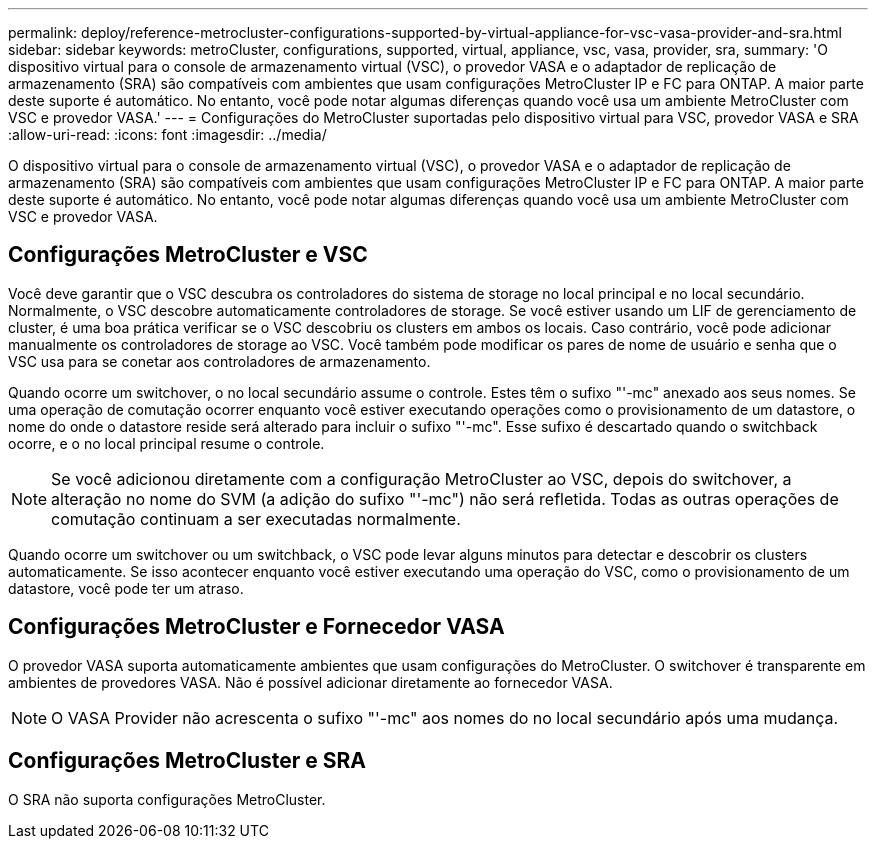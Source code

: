 ---
permalink: deploy/reference-metrocluster-configurations-supported-by-virtual-appliance-for-vsc-vasa-provider-and-sra.html 
sidebar: sidebar 
keywords: metroCluster, configurations, supported, virtual, appliance, vsc, vasa, provider, sra, 
summary: 'O dispositivo virtual para o console de armazenamento virtual (VSC), o provedor VASA e o adaptador de replicação de armazenamento (SRA) são compatíveis com ambientes que usam configurações MetroCluster IP e FC para ONTAP. A maior parte deste suporte é automático. No entanto, você pode notar algumas diferenças quando você usa um ambiente MetroCluster com VSC e provedor VASA.' 
---
= Configurações do MetroCluster suportadas pelo dispositivo virtual para VSC, provedor VASA e SRA
:allow-uri-read: 
:icons: font
:imagesdir: ../media/


[role="lead"]
O dispositivo virtual para o console de armazenamento virtual (VSC), o provedor VASA e o adaptador de replicação de armazenamento (SRA) são compatíveis com ambientes que usam configurações MetroCluster IP e FC para ONTAP. A maior parte deste suporte é automático. No entanto, você pode notar algumas diferenças quando você usa um ambiente MetroCluster com VSC e provedor VASA.



== Configurações MetroCluster e VSC

Você deve garantir que o VSC descubra os controladores do sistema de storage no local principal e no local secundário. Normalmente, o VSC descobre automaticamente controladores de storage. Se você estiver usando um LIF de gerenciamento de cluster, é uma boa prática verificar se o VSC descobriu os clusters em ambos os locais. Caso contrário, você pode adicionar manualmente os controladores de storage ao VSC. Você também pode modificar os pares de nome de usuário e senha que o VSC usa para se conetar aos controladores de armazenamento.

Quando ocorre um switchover, o no local secundário assume o controle. Estes têm o sufixo "'-mc" anexado aos seus nomes. Se uma operação de comutação ocorrer enquanto você estiver executando operações como o provisionamento de um datastore, o nome do onde o datastore reside será alterado para incluir o sufixo "'-mc". Esse sufixo é descartado quando o switchback ocorre, e o no local principal resume o controle.

[NOTE]
====
Se você adicionou diretamente com a configuração MetroCluster ao VSC, depois do switchover, a alteração no nome do SVM (a adição do sufixo "'-mc") não será refletida. Todas as outras operações de comutação continuam a ser executadas normalmente.

====
Quando ocorre um switchover ou um switchback, o VSC pode levar alguns minutos para detectar e descobrir os clusters automaticamente. Se isso acontecer enquanto você estiver executando uma operação do VSC, como o provisionamento de um datastore, você pode ter um atraso.



== Configurações MetroCluster e Fornecedor VASA

O provedor VASA suporta automaticamente ambientes que usam configurações do MetroCluster. O switchover é transparente em ambientes de provedores VASA. Não é possível adicionar diretamente ao fornecedor VASA.

[NOTE]
====
O VASA Provider não acrescenta o sufixo "'-mc" aos nomes do no local secundário após uma mudança.

====


== Configurações MetroCluster e SRA

O SRA não suporta configurações MetroCluster.
